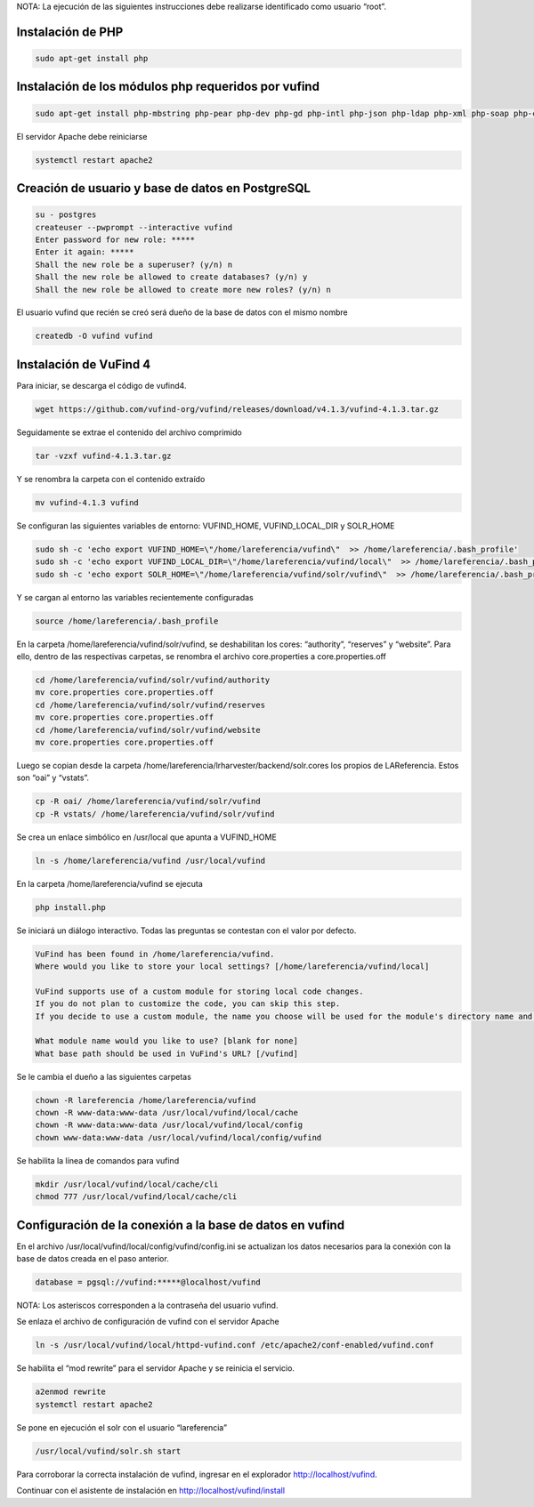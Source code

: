 NOTA: La ejecución de las siguientes instrucciones debe realizarse identificado como usuario “root”.

Instalación de PHP
------------------
.. code-block:: console

 sudo apt-get install php

Instalación de los módulos php requeridos por vufind
----------------------------------------------------
.. code-block:: console

 sudo apt-get install php-mbstring php-pear php-dev php-gd php-intl php-json php-ldap php-xml php-soap php-curl php-pgsql php-mysql

El servidor Apache debe reiniciarse

.. code-block:: console

 systemctl restart apache2

Creación de usuario y base de datos en PostgreSQL
-------------------------------------------------
.. code-block:: console

 su - postgres
 createuser --pwprompt --interactive vufind
 Enter password for new role: *****
 Enter it again: *****
 Shall the new role be a superuser? (y/n) n
 Shall the new role be allowed to create databases? (y/n) y
 Shall the new role be allowed to create more new roles? (y/n) n

El usuario vufind que recién se creó será dueño de la base de datos con el mismo nombre

.. code-block:: console

 createdb -O vufind vufind

Instalación de VuFind 4
-----------------------
Para iniciar, se descarga el código de vufind4.

.. code-block:: console

 wget https://github.com/vufind-org/vufind/releases/download/v4.1.3/vufind-4.1.3.tar.gz

Seguidamente se extrae el contenido del archivo comprimido

.. code-block:: console

 tar -vzxf vufind-4.1.3.tar.gz

Y se renombra la carpeta con el contenido extraído

.. code-block:: console

 mv vufind-4.1.3 vufind

Se configuran las siguientes variables de entorno: VUFIND_HOME, VUFIND_LOCAL_DIR y SOLR_HOME

.. code-block:: console

 sudo sh -c 'echo export VUFIND_HOME=\"/home/lareferencia/vufind\"  >> /home/lareferencia/.bash_profile'
 sudo sh -c 'echo export VUFIND_LOCAL_DIR=\"/home/lareferencia/vufind/local\"  >> /home/lareferencia/.bash_profile'
 sudo sh -c 'echo export SOLR_HOME=\"/home/lareferencia/vufind/solr/vufind\"  >> /home/lareferencia/.bash_profile'

Y se cargan al entorno las variables recientemente configuradas
 
.. code-block:: console

 source /home/lareferencia/.bash_profile

En la carpeta /home/lareferencia/vufind/solr/vufind, se deshabilitan los cores: “authority”, “reserves” y “website”.  Para ello, dentro de las respectivas carpetas, se renombra el archivo core.properties a core.properties.off

.. code-block:: console

 cd /home/lareferencia/vufind/solr/vufind/authority
 mv core.properties core.properties.off
 cd /home/lareferencia/vufind/solr/vufind/reserves
 mv core.properties core.properties.off
 cd /home/lareferencia/vufind/solr/vufind/website
 mv core.properties core.properties.off

Luego se copian desde la carpeta /home/lareferencia/lrharvester/backend/solr.cores los propios de LAReferencia.  Estos son “oai” y “vstats”.

.. code-block:: console

 cp -R oai/ /home/lareferencia/vufind/solr/vufind 
 cp -R vstats/ /home/lareferencia/vufind/solr/vufind

Se crea un enlace simbólico en /usr/local que apunta a VUFIND_HOME

.. code-block:: console

 ln -s /home/lareferencia/vufind /usr/local/vufind

En la carpeta /home/lareferencia/vufind se ejecuta 

.. code-block:: console

 php install.php

Se iniciará un diálogo interactivo.  Todas las preguntas se contestan con el valor por defecto.

.. code-block:: console

 VuFind has been found in /home/lareferencia/vufind.
 Where would you like to store your local settings? [/home/lareferencia/vufind/local]
 
 VuFind supports use of a custom module for storing local code changes.
 If you do not plan to customize the code, you can skip this step.
 If you decide to use a custom module, the name you choose will be used for the module's directory name and its PHP namespace.
 
 What module name would you like to use? [blank for none]
 What base path should be used in VuFind's URL? [/vufind]

Se le cambia el dueño a las siguientes carpetas

.. code-block:: console

 chown -R lareferencia /home/lareferencia/vufind
 chown -R www-data:www-data /usr/local/vufind/local/cache
 chown -R www-data:www-data /usr/local/vufind/local/config
 chown www-data:www-data /usr/local/vufind/local/config/vufind

Se habilita la línea de comandos para vufind

.. code-block:: console

 mkdir /usr/local/vufind/local/cache/cli
 chmod 777 /usr/local/vufind/local/cache/cli

Configuración de la conexión a la base de datos en vufind
---------------------------------------------------------
En el archivo /usr/local/vufind/local/config/vufind/config.ini se actualizan los datos necesarios para la conexión con la base de datos creada en el paso anterior. 

.. code-block:: console

 database = pgsql://vufind:*****@localhost/vufind

NOTA: Los asteriscos corresponden a la contraseña del usuario vufind.

Se enlaza el archivo de configuración de vufind con el servidor Apache

.. code-block:: console

 ln -s /usr/local/vufind/local/httpd-vufind.conf /etc/apache2/conf-enabled/vufind.conf

Se habilita el “mod rewrite” para el servidor Apache y se reinicia el servicio.

.. code-block:: console

 a2enmod rewrite
 systemctl restart apache2

Se pone en ejecución el solr con el usuario “lareferencia”

.. code-block:: console

 /usr/local/vufind/solr.sh start

Para corroborar la correcta instalación de vufind, ingresar en el explorador http://localhost/vufind.

Continuar con el asistente de instalación en http://localhost/vufind/install
